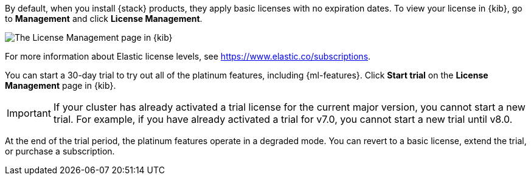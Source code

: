 By default, when you install {stack} products, they apply basic licenses with no 
expiration dates. To view your license in {kib}, go to **Management** and click 
**License Management**.

[role="screenshot"]
image::images/management-license.png["The License Management page in {kib}"]

For more information about Elastic license levels, see 
https://www.elastic.co/subscriptions.

You can start a 30-day trial to try out all of the platinum features, including 
{ml-features}. Click **Start trial** on the **License Management** page in {kib}.

IMPORTANT: If your cluster has already activated a trial license for the current 
major version, you cannot start a new trial. For example, if you have already 
activated a trial for v7.0, you cannot start a new trial until v8.0.

At the end of the trial period, the platinum features operate in a 
degraded mode. You can revert to a basic license, extend 
the trial, or purchase a subscription. 
